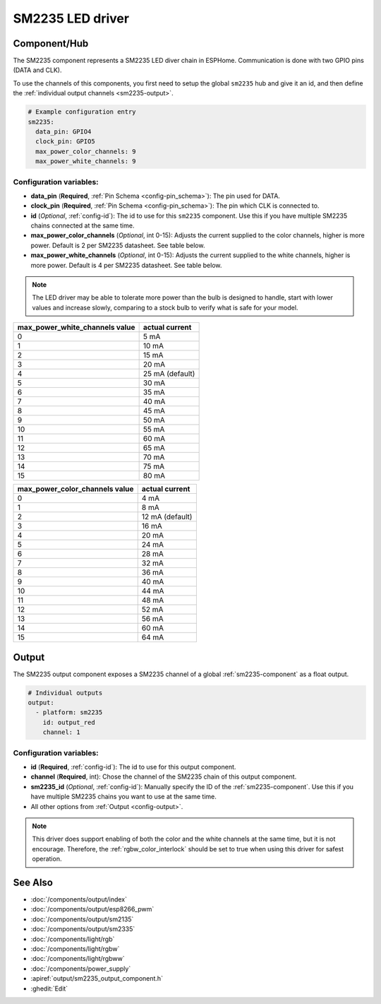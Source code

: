 SM2235 LED driver
==================

.. seo::
    :description: Instructions for setting up SM2235 LED drivers in ESPHome.
    :keywords: SM2235

.. _sm2235-component:

Component/Hub
-------------

The SM2235 component represents a SM2235 LED diver chain in
ESPHome. Communication is done with two GPIO pins (DATA and CLK).

To use the channels of this components, you first need to setup the
global ``sm2235`` hub and give it an id, and then define the
:ref:`individual output channels <sm2235-output>`.

.. code-block:: yaml

    # Example configuration entry
    sm2235:
      data_pin: GPIO4
      clock_pin: GPIO5
      max_power_color_channels: 9
      max_power_white_channels: 9

Configuration variables:
************************

-  **data_pin** (**Required**, :ref:`Pin Schema <config-pin_schema>`): The pin used for DATA.
-  **clock_pin** (**Required**, :ref:`Pin Schema <config-pin_schema>`): The pin which CLK is
   connected to.
-  **id** (*Optional*, :ref:`config-id`): The id to use for
   this ``sm2235`` component. Use this if you have multiple SM2235 chains
   connected at the same time.
-  **max_power_color_channels** (*Optional*, int 0-15): Adjusts the current supplied to the
   color channels, higher is more power.  Default is 2 per SM2235 datasheet. See table below.
-  **max_power_white_channels** (*Optional*, int 0-15): Adjusts the current supplied to the
   white channels, higher is more power.  Default is 4 per SM2235 datasheet. See table below.

.. note::

    The LED driver may be able to tolerate more power than
    the bulb is designed to handle, start with lower values
    and increase slowly, comparing to a stock bulb to verify
    what is safe for your model.

+---------------------------------+-----------------+
| max_power_white_channels value  | actual current  |
+=================================+=================+
| 0                               | 5 mA            |
+---------------------------------+-----------------+
| 1                               | 10 mA           |
+---------------------------------+-----------------+
| 2                               | 15 mA           |
+---------------------------------+-----------------+
| 3                               | 20 mA           |
+---------------------------------+-----------------+
| 4                               | 25 mA (default) |
+---------------------------------+-----------------+
| 5                               | 30 mA           |
+---------------------------------+-----------------+
| 6                               | 35 mA           |
+---------------------------------+-----------------+
| 7                               | 40 mA           |
+---------------------------------+-----------------+
| 8                               | 45 mA           |
+---------------------------------+-----------------+
| 9                               | 50 mA           |
+---------------------------------+-----------------+
| 10                              | 55 mA           |
+---------------------------------+-----------------+
| 11                              | 60 mA           |
+---------------------------------+-----------------+
| 12                              | 65 mA           |
+---------------------------------+-----------------+
| 13                              | 70 mA           |
+---------------------------------+-----------------+
| 14                              | 75 mA           |
+---------------------------------+-----------------+
| 15                              | 80 mA           |
+---------------------------------+-----------------+

+---------------------------------+-----------------+
| max_power_color_channels value  | actual current  |
+=================================+=================+
| 0                               | 4 mA            |
+---------------------------------+-----------------+
| 1                               | 8 mA            |
+---------------------------------+-----------------+
| 2                               | 12 mA (default) |
+---------------------------------+-----------------+
| 3                               | 16 mA           |
+---------------------------------+-----------------+
| 4                               | 20 mA           |
+---------------------------------+-----------------+
| 5                               | 24 mA           |
+---------------------------------+-----------------+
| 6                               | 28 mA           |
+---------------------------------+-----------------+
| 7                               | 32 mA           |
+---------------------------------+-----------------+
| 8                               | 36 mA           |
+---------------------------------+-----------------+
| 9                               | 40 mA           |
+---------------------------------+-----------------+
| 10                              | 44 mA           |
+---------------------------------+-----------------+
| 11                              | 48 mA           |
+---------------------------------+-----------------+
| 12                              | 52 mA           |
+---------------------------------+-----------------+
| 13                              | 56 mA           |
+---------------------------------+-----------------+
| 14                              | 60 mA           |
+---------------------------------+-----------------+
| 15                              | 64 mA           |
+---------------------------------+-----------------+

.. _sm2235-output:

Output
------

The SM2235 output component exposes a SM2235 channel of a global
:ref:`sm2235-component` as a float output.

.. code-block:: yaml

    # Individual outputs
    output:
      - platform: sm2235
        id: output_red
        channel: 1

Configuration variables:
************************

- **id** (**Required**, :ref:`config-id`): The id to use for this output component.
- **channel** (**Required**, int): Chose the channel of the SM2235 chain of
  this output component.
- **sm2235_id** (*Optional*, :ref:`config-id`): Manually specify the ID of the
  :ref:`sm2235-component`.
  Use this if you have multiple SM2235 chains you want to use at the same time.
- All other options from :ref:`Output <config-output>`.

.. note::

    This driver does support enabling of both the color and the white channels
    at the same time, but it is not encourage. Therefore, the :ref:`rgbw_color_interlock`
    should be set to true when using this driver for safest operation.

See Also
--------

- :doc:`/components/output/index`
- :doc:`/components/output/esp8266_pwm`
- :doc:`/components/output/sm2135`
- :doc:`/components/output/sm2335`
- :doc:`/components/light/rgb`
- :doc:`/components/light/rgbw`
- :doc:`/components/light/rgbww`
- :doc:`/components/power_supply`
- :apiref:`output/sm2235_output_component.h`
- :ghedit:`Edit`
